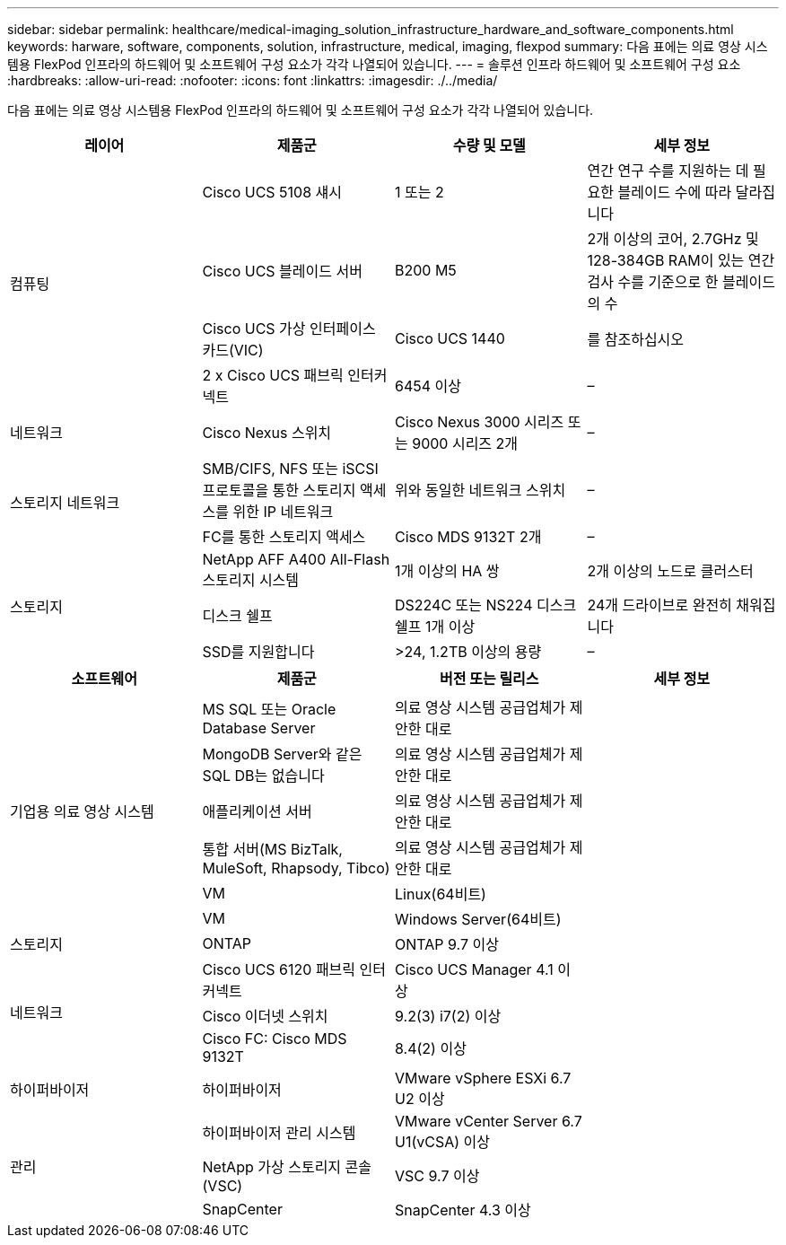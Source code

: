 ---
sidebar: sidebar 
permalink: healthcare/medical-imaging_solution_infrastructure_hardware_and_software_components.html 
keywords: harware, software, components, solution, infrastructure, medical, imaging, flexpod 
summary: 다음 표에는 의료 영상 시스템용 FlexPod 인프라의 하드웨어 및 소프트웨어 구성 요소가 각각 나열되어 있습니다. 
---
= 솔루션 인프라 하드웨어 및 소프트웨어 구성 요소
:hardbreaks:
:allow-uri-read: 
:nofooter: 
:icons: font
:linkattrs: 
:imagesdir: ./../media/


다음 표에는 의료 영상 시스템용 FlexPod 인프라의 하드웨어 및 소프트웨어 구성 요소가 각각 나열되어 있습니다.

|===
| 레이어 | 제품군 | 수량 및 모델 | 세부 정보 


.4+| 컴퓨팅 | Cisco UCS 5108 섀시 | 1 또는 2 | 연간 연구 수를 지원하는 데 필요한 블레이드 수에 따라 달라집니다 


| Cisco UCS 블레이드 서버 | B200 M5 | 2개 이상의 코어, 2.7GHz 및 128-384GB RAM이 있는 연간 검사 수를 기준으로 한 블레이드의 수 


| Cisco UCS 가상 인터페이스 카드(VIC) | Cisco UCS 1440 | 를 참조하십시오 


| 2 x Cisco UCS 패브릭 인터커넥트 | 6454 이상 | – 


| 네트워크 | Cisco Nexus 스위치 | Cisco Nexus 3000 시리즈 또는 9000 시리즈 2개 | – 


.2+| 스토리지 네트워크 | SMB/CIFS, NFS 또는 iSCSI 프로토콜을 통한 스토리지 액세스를 위한 IP 네트워크 | 위와 동일한 네트워크 스위치 | – 


| FC를 통한 스토리지 액세스 | Cisco MDS 9132T 2개 | – 


.3+| 스토리지 | NetApp AFF A400 All-Flash 스토리지 시스템 | 1개 이상의 HA 쌍 | 2개 이상의 노드로 클러스터 


| 디스크 쉘프 | DS224C 또는 NS224 디스크 쉘프 1개 이상 | 24개 드라이브로 완전히 채워집니다 


| SSD를 지원합니다 | >24, 1.2TB 이상의 용량 | – 
|===
|===
| 소프트웨어 | 제품군 | 버전 또는 릴리스 | 세부 정보 


.7+| 기업용 의료 영상 시스템 |  |  |  


| MS SQL 또는 Oracle Database Server | 의료 영상 시스템 공급업체가 제안한 대로 |  


| MongoDB Server와 같은 SQL DB는 없습니다 | 의료 영상 시스템 공급업체가 제안한 대로 |  


| 애플리케이션 서버 | 의료 영상 시스템 공급업체가 제안한 대로 |  


| 통합 서버(MS BizTalk, MuleSoft, Rhapsody, Tibco) | 의료 영상 시스템 공급업체가 제안한 대로 |  


| VM | Linux(64비트) |  


| VM | Windows Server(64비트) |  


| 스토리지 | ONTAP | ONTAP 9.7 이상 |  


.3+| 네트워크 | Cisco UCS 6120 패브릭 인터커넥트 | Cisco UCS Manager 4.1 이상 |  


| Cisco 이더넷 스위치 | 9.2(3) i7(2) 이상 |  


| Cisco FC: Cisco MDS 9132T | 8.4(2) 이상 |  


| 하이퍼바이저 | 하이퍼바이저 | VMware vSphere ESXi 6.7 U2 이상 |  


.3+| 관리 | 하이퍼바이저 관리 시스템 | VMware vCenter Server 6.7 U1(vCSA) 이상 |  


| NetApp 가상 스토리지 콘솔(VSC) | VSC 9.7 이상 |  


| SnapCenter | SnapCenter 4.3 이상 |  
|===